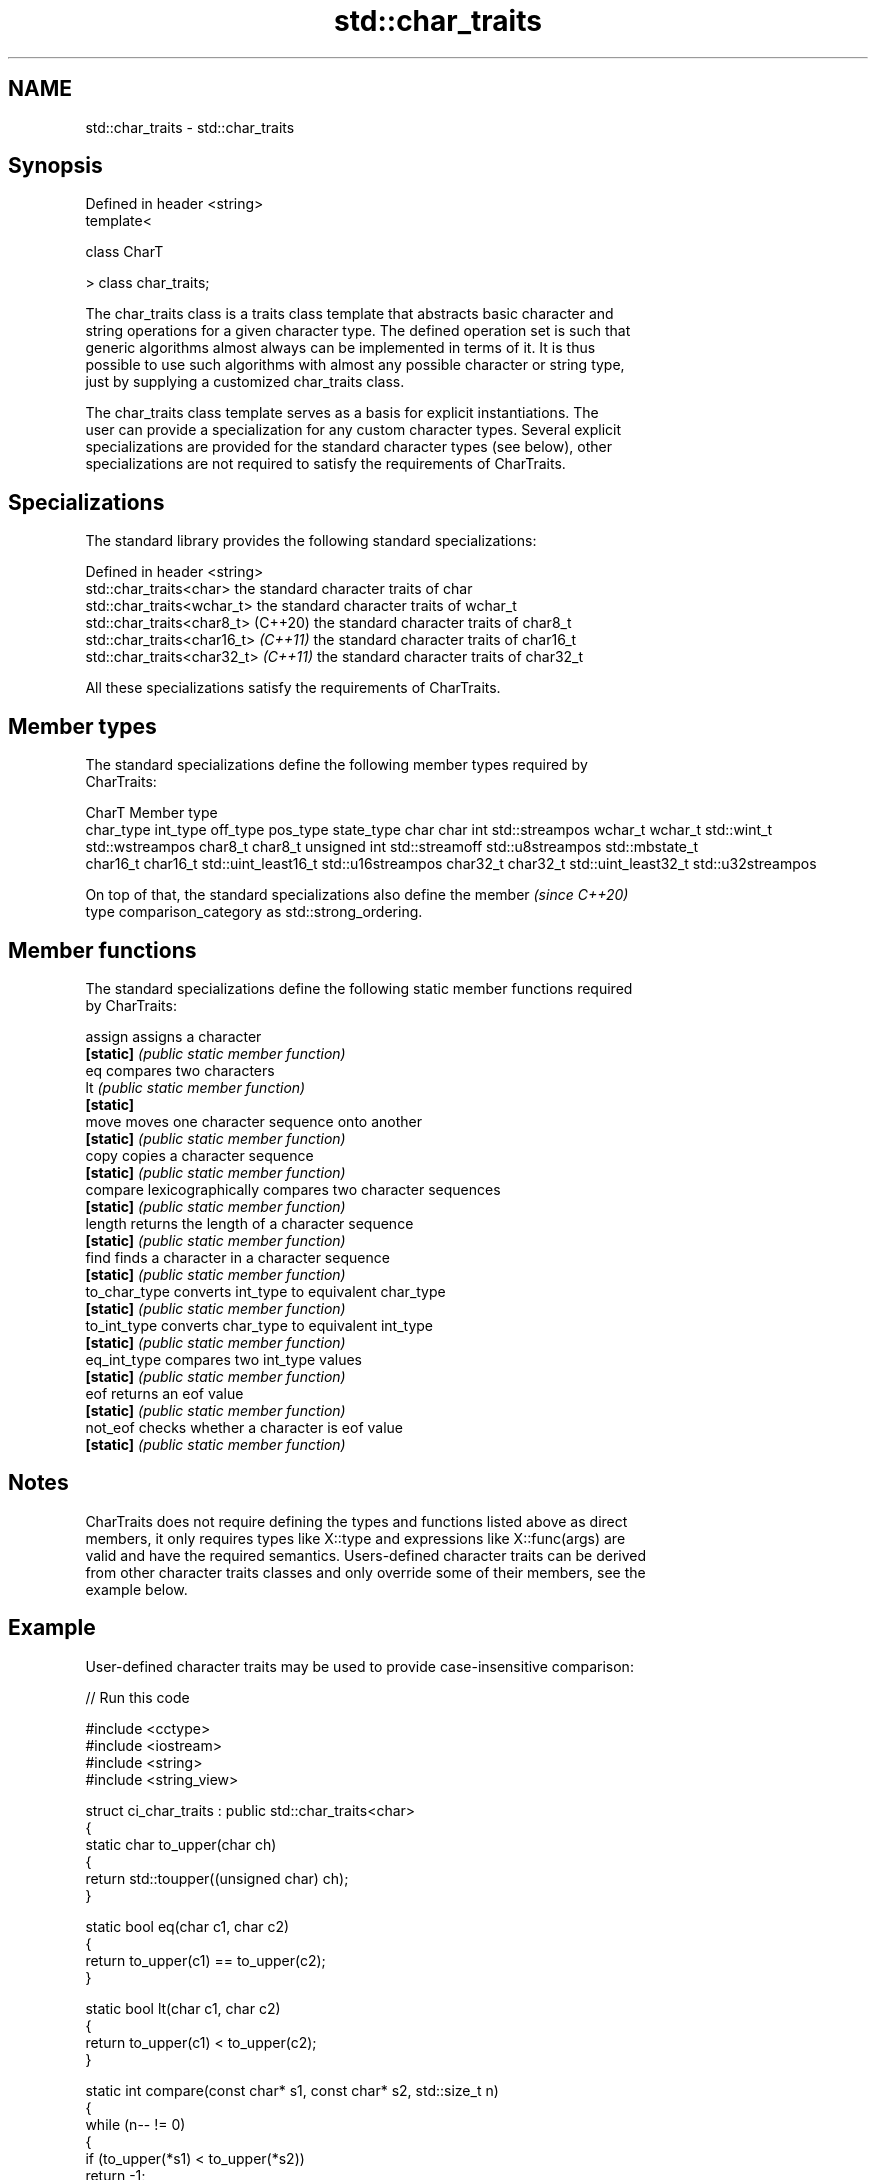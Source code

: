 .TH std::char_traits 3 "2024.06.10" "http://cppreference.com" "C++ Standard Libary"
.SH NAME
std::char_traits \- std::char_traits

.SH Synopsis
   Defined in header <string>
   template<

       class CharT

   > class char_traits;

   The char_traits class is a traits class template that abstracts basic character and
   string operations for a given character type. The defined operation set is such that
   generic algorithms almost always can be implemented in terms of it. It is thus
   possible to use such algorithms with almost any possible character or string type,
   just by supplying a customized char_traits class.

   The char_traits class template serves as a basis for explicit instantiations. The
   user can provide a specialization for any custom character types. Several explicit
   specializations are provided for the standard character types (see below), other
   specializations are not required to satisfy the requirements of CharTraits.

.SH Specializations

   The standard library provides the following standard specializations:

   Defined in header <string>
   std::char_traits<char>             the standard character traits of char
   std::char_traits<wchar_t>          the standard character traits of wchar_t
   std::char_traits<char8_t> (C++20)  the standard character traits of char8_t
   std::char_traits<char16_t> \fI(C++11)\fP the standard character traits of char16_t
   std::char_traits<char32_t> \fI(C++11)\fP the standard character traits of char32_t

   All these specializations satisfy the requirements of CharTraits.

.SH Member types

   The standard specializations define the following member types required by
   CharTraits:

  CharT                                          Member type
            char_type        int_type            off_type          pos_type          state_type
char       char        int                                    std::streampos
wchar_t    wchar_t     std::wint_t                            std::wstreampos
char8_t    char8_t     unsigned int           std::streamoff  std::u8streampos     std::mbstate_t
 char16_t  char16_t     std::uint_least16_t                    std::u16streampos
char32_t   char32_t    std::uint_least32_t                    std::u32streampos

   On top of that, the standard specializations also define the member    \fI(since C++20)\fP
   type comparison_category as std::strong_ordering.

.SH Member functions

   The standard specializations define the following static member functions required
   by CharTraits:

   assign       assigns a character
   \fB[static]\fP     \fI(public static member function)\fP
   eq           compares two characters
   lt           \fI(public static member function)\fP
   \fB[static]\fP
   move         moves one character sequence onto another
   \fB[static]\fP     \fI(public static member function)\fP
   copy         copies a character sequence
   \fB[static]\fP     \fI(public static member function)\fP
   compare      lexicographically compares two character sequences
   \fB[static]\fP     \fI(public static member function)\fP
   length       returns the length of a character sequence
   \fB[static]\fP     \fI(public static member function)\fP
   find         finds a character in a character sequence
   \fB[static]\fP     \fI(public static member function)\fP
   to_char_type converts int_type to equivalent char_type
   \fB[static]\fP     \fI(public static member function)\fP
   to_int_type  converts char_type to equivalent int_type
   \fB[static]\fP     \fI(public static member function)\fP
   eq_int_type  compares two int_type values
   \fB[static]\fP     \fI(public static member function)\fP
   eof          returns an eof value
   \fB[static]\fP     \fI(public static member function)\fP
   not_eof      checks whether a character is eof value
   \fB[static]\fP     \fI(public static member function)\fP

.SH Notes

   CharTraits does not require defining the types and functions listed above as direct
   members, it only requires types like X::type and expressions like X::func(args) are
   valid and have the required semantics. Users-defined character traits can be derived
   from other character traits classes and only override some of their members, see the
   example below.

.SH Example

   User-defined character traits may be used to provide case-insensitive comparison:


// Run this code

 #include <cctype>
 #include <iostream>
 #include <string>
 #include <string_view>

 struct ci_char_traits : public std::char_traits<char>
 {
     static char to_upper(char ch)
     {
         return std::toupper((unsigned char) ch);
     }

     static bool eq(char c1, char c2)
     {
         return to_upper(c1) == to_upper(c2);
     }

     static bool lt(char c1, char c2)
     {
          return to_upper(c1) < to_upper(c2);
     }

     static int compare(const char* s1, const char* s2, std::size_t n)
     {
         while (n-- != 0)
         {
             if (to_upper(*s1) < to_upper(*s2))
                 return -1;
             if (to_upper(*s1) > to_upper(*s2))
                 return 1;
             ++s1;
             ++s2;
         }
         return 0;
     }

     static const char* find(const char* s, std::size_t n, char a)
     {
         const auto ua{to_upper(a)};
         while (n-- != 0)
         {
             if (to_upper(*s) == ua)
                 return s;
             s++;
         }
         return nullptr;
     }
 };

 template<class DstTraits, class CharT, class SrcTraits>
 constexpr std::basic_string_view<CharT, DstTraits>
     traits_cast(const std::basic_string_view<CharT, SrcTraits> src) noexcept
 {
     return {src.data(), src.size()};
 }

 int main()
 {
     using namespace std::literals;

     constexpr auto s1 = "Hello"sv;
     constexpr auto s2 = "heLLo"sv;

     if (traits_cast<ci_char_traits>(s1) == traits_cast<ci_char_traits>(s2))
         std::cout << s1 << " and " << s2 << " are equal\\n";
 }

.SH Output:

 Hello and heLLo are equal

.SH See also

   basic_string      stores and manipulates sequences of characters
                     \fI(class template)\fP
   basic_string_view read-only string view
   \fI(C++17)\fP           \fI(class template)\fP
                     wraps a given abstract device (std::basic_streambuf)
   basic_istream     and provides high-level input interface
                     \fI(class template)\fP
                     wraps a given abstract device (std::basic_streambuf)
   basic_ostream     and provides high-level output interface
                     \fI(class template)\fP
   basic_streambuf   abstracts a raw device
                     \fI(class template)\fP
